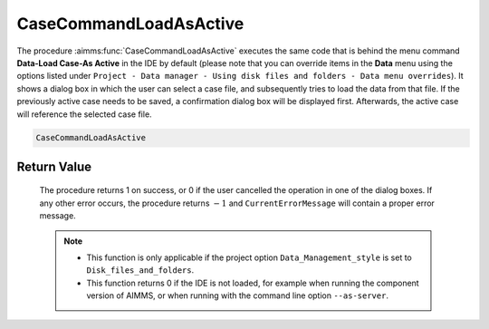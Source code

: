 .. aimms:procedure:: CaseCommandLoadAsActive()

.. _CaseCommandLoadAsActive:

CaseCommandLoadAsActive
=======================

The procedure :aimms:func:`CaseCommandLoadAsActive` executes the same code that is
behind the menu command **Data-Load Case-As Active** in the IDE by
default (please note that you can override items in the **Data** menu
using the options listed under
``Project - Data manager - Using disk files and folders - Data menu overrides``).
It shows a dialog box in which the user can select a case file, and
subsequently tries to load the data from that file. If the previously
active case needs to be saved, a confirmation dialog box will be
displayed first. Afterwards, the active case will reference the selected
case file.

.. code-block:: aimms

    CaseCommandLoadAsActive

Return Value
------------

    The procedure returns 1 on success, or 0 if the user cancelled the
    operation in one of the dialog boxes. If any other error occurs, the
    procedure returns :math:`-1` and ``CurrentErrorMessage`` will contain a
    proper error message.

    .. note::

        -   This function is only applicable if the project option
            ``Data_Management_style`` is set to ``Disk_files_and_folders``.

        -   This function returns 0 if the IDE is not loaded, for example when
            running the component version of AIMMS, or when running with the
            command line option ``--as-server``.

.. seealso::

    - The procedures :aimms:func:`CaseCommandLoadIntoActive`, :aimms:func:`CaseCommandMergeIntoActive`, :aimms:func:`CaseCommandNew`, :aimms:func:`CaseCommandSave`, :aimms:func:`CaseCommandSaveAs`.

